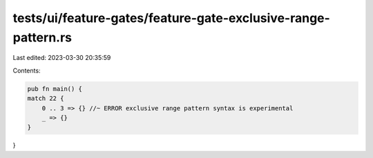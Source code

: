 tests/ui/feature-gates/feature-gate-exclusive-range-pattern.rs
==============================================================

Last edited: 2023-03-30 20:35:59

Contents:

.. code-block:: rs

    pub fn main() {
    match 22 {
        0 .. 3 => {} //~ ERROR exclusive range pattern syntax is experimental
        _ => {}
    }
}


